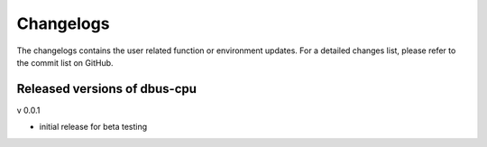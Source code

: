 Changelogs
==========
The changelogs contains the user related function or environment updates. For a
detailed changes list, please refer to the commit list on GitHub.

Released versions of dbus-cpu
-----------------------------

v 0.0.1

- initial release for beta testing
